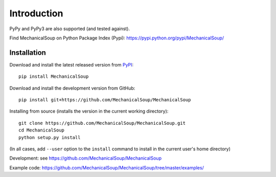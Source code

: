 Introduction
============

|Latest Version| |Supported Versions|

PyPy and PyPy3 are also supported (and tested against).

Find MechanicalSoup on Python Package Index (Pypi):
https://pypi.python.org/pypi/MechanicalSoup/

Installation
------------

Download and install the latest released version from `PyPI <https://pypi.python.org/pypi/MechanicalSoup/>`__::

  pip install MechanicalSoup

Download and install the development version from GitHub::

  pip install git+https://github.com/MechanicalSoup/MechanicalSoup

Installing from source (installs the version in the current working directory)::

  git clone https://github.com/MechanicalSoup/MechanicalSoup.git
  cd MechanicalSoup
  python setup.py install

(In all cases, add ``--user`` option to the ``install`` command to
install in the current user's home directory)

Development: see https://github.com/MechanicalSoup/MechanicalSoup

Example code: https://github.com/MechanicalSoup/MechanicalSoup/tree/master/examples/

.. |Latest Version| image:: https://img.shields.io/pypi/v/MechanicalSoup.svg
   :target: https://pypi.python.org/pypi/MechanicalSoup/
.. |Supported Versions| image:: https://img.shields.io/pypi/pyversions/mechanicalsoup.svg
   :target: https://pypi.python.org/pypi/MechanicalSoup/
